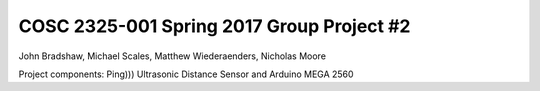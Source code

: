 ===========================================
COSC 2325-001 Spring 2017 Group Project #2
===========================================

John Bradshaw, Michael Scales, Matthew Wiederaenders, Nicholas Moore

Project components: Ping))) Ultrasonic Distance Sensor and Arduino MEGA 2560




